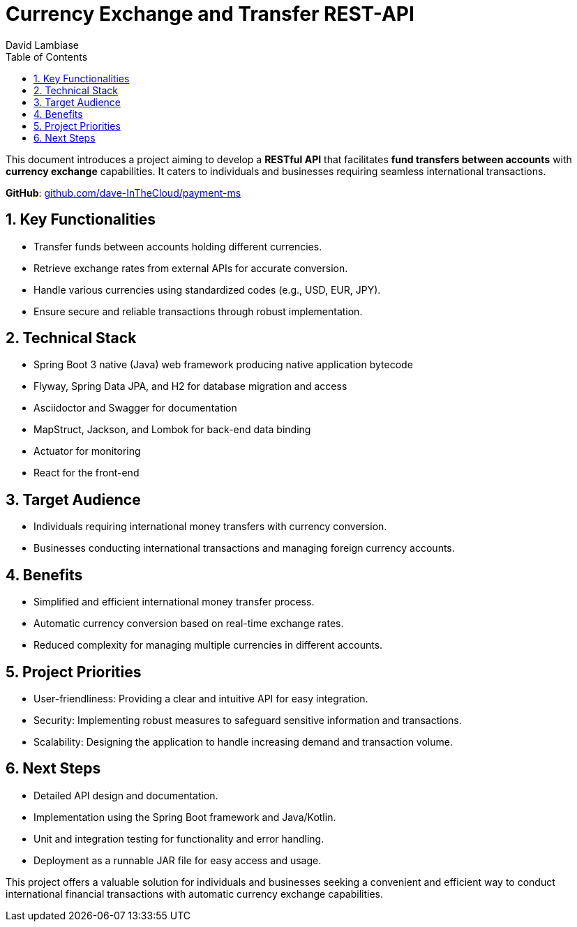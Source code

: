 = Currency Exchange and Transfer REST-API
:author: David Lambiase
:pdf: link:index.pdf[index.pdf]
:icons: font
:toc:
:toclevels: 1
:numbered:
:hide-uri-scheme:
:title-page:

This document introduces a project aiming to develop a **RESTful API** that facilitates **fund transfers between accounts** with **currency exchange** capabilities. It caters to individuals and businesses requiring seamless international transactions.

**GitHub**: https://github.com/dave-InTheCloud/payment-ms

== Key Functionalities
* Transfer funds between accounts holding different currencies.
* Retrieve exchange rates from external APIs for accurate conversion.
* Handle various currencies using standardized codes (e.g., USD, EUR, JPY).
* Ensure secure and reliable transactions through robust implementation.

== Technical Stack

* Spring Boot 3 native (Java) web framework producing native application bytecode
* Flyway, Spring Data JPA, and H2 for database migration and access
* Asciidoctor and Swagger for documentation
* MapStruct, Jackson, and Lombok for back-end data binding
* Actuator for monitoring
* React for the front-end

== Target Audience

* Individuals requiring international money transfers with currency conversion.
* Businesses conducting international transactions and managing foreign currency accounts.

== Benefits

* Simplified and efficient international money transfer process.
* Automatic currency conversion based on real-time exchange rates.
* Reduced complexity for managing multiple currencies in different accounts.

== Project Priorities

* User-friendliness: Providing a clear and intuitive API for easy integration.
* Security: Implementing robust measures to safeguard sensitive information and transactions.
* Scalability: Designing the application to handle increasing demand and transaction volume.

== Next Steps

* Detailed API design and documentation.
* Implementation using the Spring Boot framework and Java/Kotlin.
* Unit and integration testing for functionality and error handling.
* Deployment as a runnable JAR file for easy access and usage.

This project offers a valuable solution for individuals and businesses seeking a convenient and efficient way to conduct international financial transactions with automatic currency exchange capabilities.